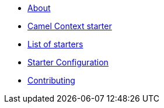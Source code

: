 * xref:index.adoc[About]
* xref:spring-boot.adoc[Camel Context starter]
* xref:list.adoc[List of starters]
* xref:starter-configuration.adoc[Starter Configuration]
* xref:contributing.adoc[Contributing]
//* xref:_list-old.adoc[old List of starters]

